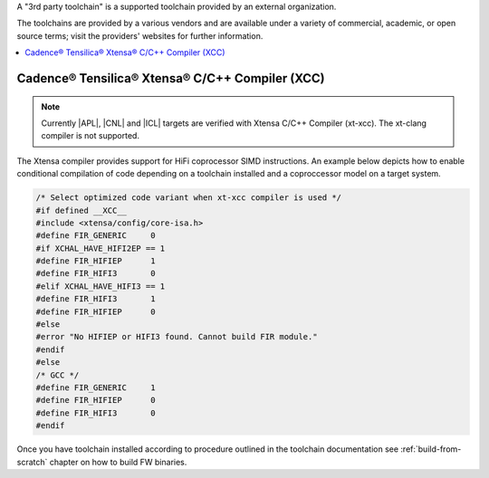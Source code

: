 .. _build-3rd-party-toolchain:

A "3rd party toolchain" is a supported toolchain provided by an external
organization. 

The toolchains are provided by a various vendors and are available under a
variety of commercial, academic, or open source terms; visit the providers'
websites for further information.
 
.. contents::
   :local:
   :depth: 3

Cadence® Tensilica® Xtensa® C/C++ Compiler (XCC)
################################################

.. note::
   Currently |APL|, |CNL| and |ICL| targets are verified with Xtensa C/C++
   Compiler (xt-xcc). The xt-clang compiler is not supported. 

The Xtensa compiler provides support for HiFi coprocessor SIMD instructions.
An example below depicts how to enable conditional compilation of code depending
on a toolchain installed and a coproccessor model on a target system.

.. code-block:: c

	/* Select optimized code variant when xt-xcc compiler is used */
	#if defined __XCC__
	#include <xtensa/config/core-isa.h> 
	#define FIR_GENERIC	0
	#if XCHAL_HAVE_HIFI2EP == 1
	#define FIR_HIFIEP	1
	#define FIR_HIFI3	0
	#elif XCHAL_HAVE_HIFI3 == 1
	#define FIR_HIFI3	1
	#define FIR_HIFIEP	0
	#else
	#error "No HIFIEP or HIFI3 found. Cannot build FIR module."
	#endif
	#else
	/* GCC */
	#define FIR_GENERIC	1
	#define FIR_HIFIEP	0
	#define FIR_HIFI3	0
	#endif


Once you have toolchain installed according to procedure outlined in the
toolchain documentation see :ref:`build-from-scratch` chapter on how to build
FW binaries.
